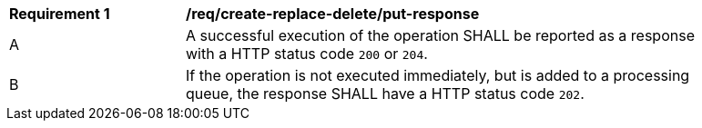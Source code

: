 [[req_create-replace-delete_put-response]]   
[width="90%",cols="2,6a"]
|===
^|*Requirement {counter:req-id}* |*/req/create-replace-delete/put-response*    
^|A |A successful execution of the operation SHALL be reported as a response with a HTTP status code `200` or `204`.
^|B |If the operation is not executed immediately, but is added to a processing queue, the response SHALL have a HTTP status code `202`.
|===
